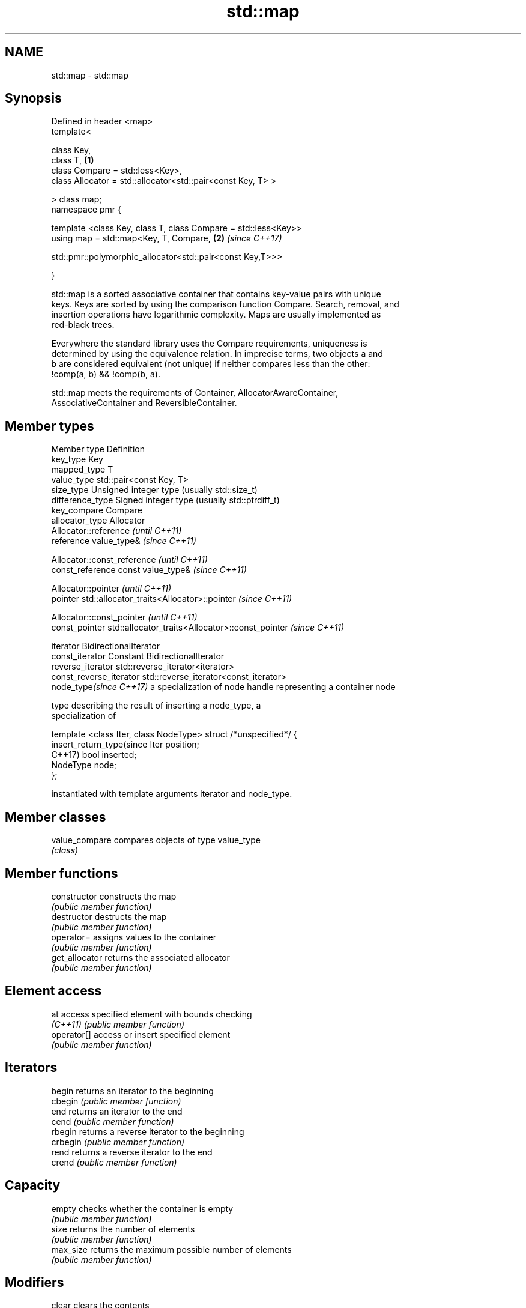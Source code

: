 .TH std::map 3 "2019.03.28" "http://cppreference.com" "C++ Standard Libary"
.SH NAME
std::map \- std::map

.SH Synopsis
   Defined in header <map>
   template<

       class Key,
       class T,                                                       \fB(1)\fP
       class Compare = std::less<Key>,
       class Allocator = std::allocator<std::pair<const Key, T> >

   > class map;
   namespace pmr {

       template <class Key, class T, class Compare = std::less<Key>>
       using map = std::map<Key, T, Compare,                          \fB(2)\fP \fI(since C++17)\fP
                          
    std::pmr::polymorphic_allocator<std::pair<const Key,T>>>

   }

   std::map is a sorted associative container that contains key-value pairs with unique
   keys. Keys are sorted by using the comparison function Compare. Search, removal, and
   insertion operations have logarithmic complexity. Maps are usually implemented as
   red-black trees.

   Everywhere the standard library uses the Compare requirements, uniqueness is
   determined by using the equivalence relation. In imprecise terms, two objects a and
   b are considered equivalent (not unique) if neither compares less than the other:
   !comp(a, b) && !comp(b, a).

   std::map meets the requirements of Container, AllocatorAwareContainer,
   AssociativeContainer and ReversibleContainer.

.SH Member types

   Member type              Definition
   key_type                 Key 
   mapped_type              T 
   value_type               std::pair<const Key, T> 
   size_type                Unsigned integer type (usually std::size_t) 
   difference_type          Signed integer type (usually std::ptrdiff_t) 
   key_compare              Compare 
   allocator_type           Allocator 
                            Allocator::reference \fI(until C++11)\fP
   reference                value_type&          \fI(since C++11)\fP

                            
                            Allocator::const_reference \fI(until C++11)\fP
   const_reference          const value_type&          \fI(since C++11)\fP

                            
                            Allocator::pointer                        \fI(until C++11)\fP
   pointer                  std::allocator_traits<Allocator>::pointer \fI(since C++11)\fP

                            
                            Allocator::const_pointer                        \fI(until C++11)\fP
   const_pointer            std::allocator_traits<Allocator>::const_pointer \fI(since C++11)\fP

                            
   iterator                 BidirectionalIterator 
   const_iterator           Constant BidirectionalIterator 
   reverse_iterator         std::reverse_iterator<iterator> 
   const_reverse_iterator   std::reverse_iterator<const_iterator> 
   node_type\fI(since C++17)\fP   a specialization of node handle representing a container node
                            
                            type describing the result of inserting a node_type, a
                            specialization of

                            template <class Iter, class NodeType> struct /*unspecified*/ {
   insert_return_type(since     Iter     position;
   C++17)                       bool     inserted;
                                NodeType node;
                            };

                            instantiated with template arguments iterator and node_type.
                            

.SH Member classes

   value_compare compares objects of type value_type
                 \fI(class)\fP 

.SH Member functions

   constructor      constructs the map
                    \fI(public member function)\fP 
   destructor       destructs the map
                    \fI(public member function)\fP 
   operator=        assigns values to the container
                    \fI(public member function)\fP 
   get_allocator    returns the associated allocator
                    \fI(public member function)\fP 
.SH Element access
   at               access specified element with bounds checking
   \fI(C++11)\fP          \fI(public member function)\fP 
   operator[]       access or insert specified element
                    \fI(public member function)\fP 
.SH Iterators
   begin            returns an iterator to the beginning
   cbegin           \fI(public member function)\fP 
   end              returns an iterator to the end
   cend             \fI(public member function)\fP 
   rbegin           returns a reverse iterator to the beginning
   crbegin          \fI(public member function)\fP 
   rend             returns a reverse iterator to the end
   crend            \fI(public member function)\fP 
.SH Capacity
   empty            checks whether the container is empty
                    \fI(public member function)\fP 
   size             returns the number of elements
                    \fI(public member function)\fP 
   max_size         returns the maximum possible number of elements
                    \fI(public member function)\fP 
.SH Modifiers
   clear            clears the contents
                    \fI(public member function)\fP 
                    inserts elements
   insert           or nodes
                    \fI(since C++17)\fP
                    \fI(public member function)\fP 
   insert_or_assign inserts an element or assigns to the current element if the key
   \fI(C++17)\fP          already exists
                    \fI(public member function)\fP 
   emplace          constructs element in-place
   \fI(C++11)\fP          \fI(public member function)\fP 
   emplace_hint     constructs elements in-place using a hint
   \fI(C++11)\fP          \fI(public member function)\fP 
   try_emplace      inserts in-place if the key does not exist, does nothing if the key
   \fI(C++17)\fP          exists
                    \fI(public member function)\fP 
   erase            erases elements
                    \fI(public member function)\fP 
   swap             swaps the contents
                    \fI(public member function)\fP 
   extract          extracts nodes from the container
   \fI(C++17)\fP          \fI(public member function)\fP 
   merge            splices nodes from another container
   \fI(C++17)\fP          \fI(public member function)\fP 
.SH Lookup
   count            returns the number of elements matching specific key
                    \fI(public member function)\fP 
   find             finds element with specific key
                    \fI(public member function)\fP 
   contains         checks if the container contains element with specific key
   (C++20)          \fI(public member function)\fP 
   equal_range      returns range of elements matching a specific key
                    \fI(public member function)\fP 
                    returns an iterator to the first element not less than the given
   lower_bound      key
                    \fI(public member function)\fP 
   upper_bound      returns an iterator to the first element greater than the given key
                    \fI(public member function)\fP 
.SH Observers
   key_comp         returns the function that compares keys
                    \fI(public member function)\fP 
                    returns the function that compares keys in objects of type
   value_comp       value_type
                    \fI(public member function)\fP 

.SH Non-member functions

   operator==
   operator!=
   operator<           lexicographically compares the values in the map
   operator<=          \fI(function template)\fP 
   operator>
   operator>=
   std::swap(std::map) specializes the std::swap algorithm
                       \fI(function template)\fP 

   Deduction guides\fI(since C++17)\fP
